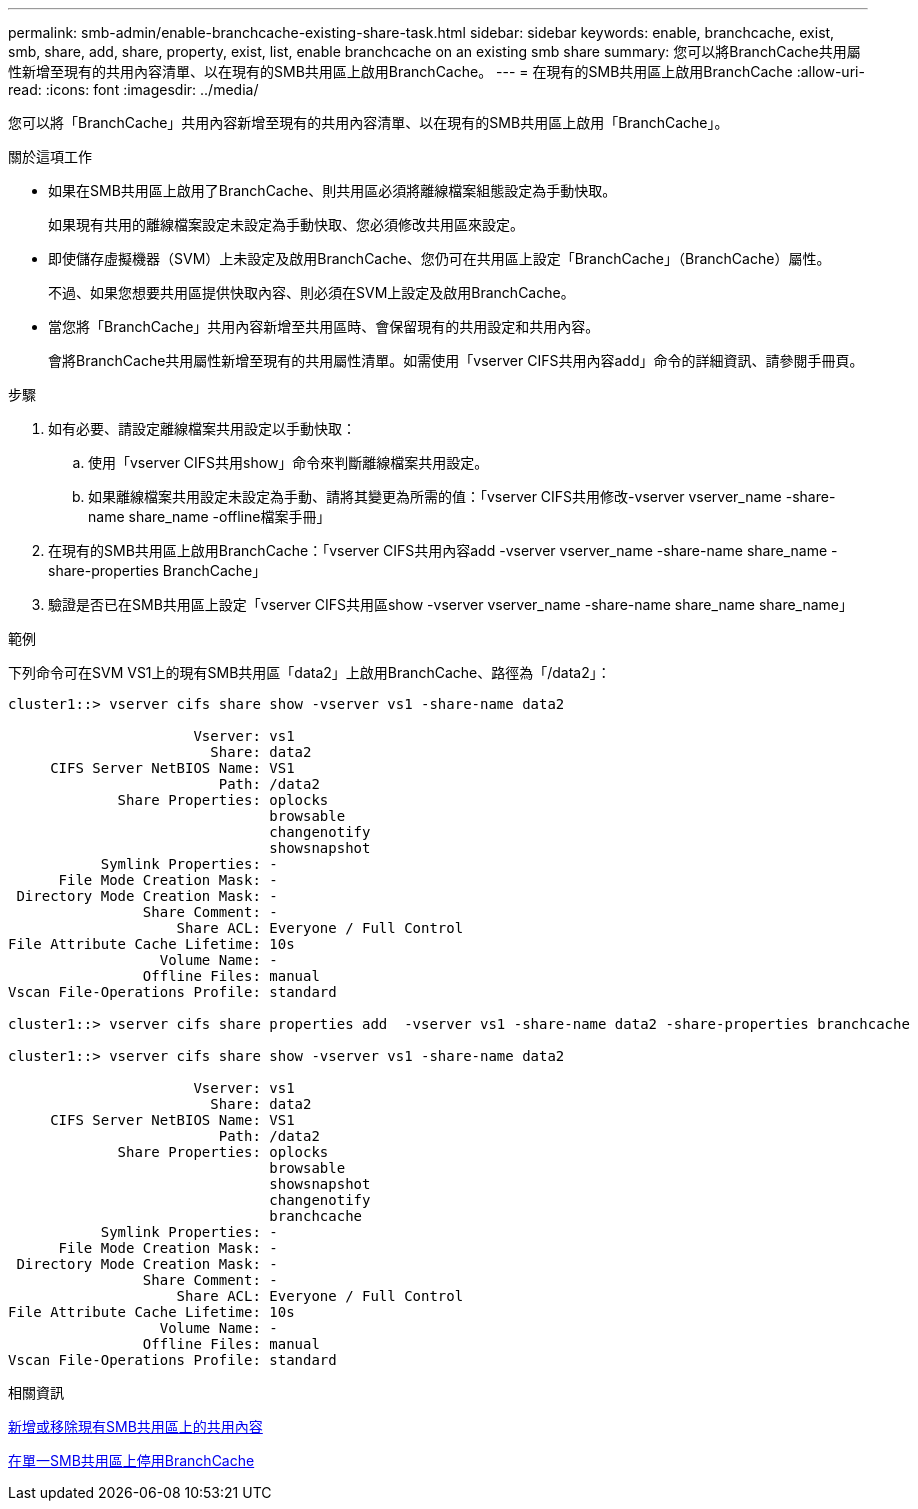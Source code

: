 ---
permalink: smb-admin/enable-branchcache-existing-share-task.html 
sidebar: sidebar 
keywords: enable, branchcache, exist, smb, share, add, share, property, exist, list, enable branchcache on an existing smb share 
summary: 您可以將BranchCache共用屬性新增至現有的共用內容清單、以在現有的SMB共用區上啟用BranchCache。 
---
= 在現有的SMB共用區上啟用BranchCache
:allow-uri-read: 
:icons: font
:imagesdir: ../media/


[role="lead"]
您可以將「BranchCache」共用內容新增至現有的共用內容清單、以在現有的SMB共用區上啟用「BranchCache」。

.關於這項工作
* 如果在SMB共用區上啟用了BranchCache、則共用區必須將離線檔案組態設定為手動快取。
+
如果現有共用的離線檔案設定未設定為手動快取、您必須修改共用區來設定。

* 即使儲存虛擬機器（SVM）上未設定及啟用BranchCache、您仍可在共用區上設定「BranchCache」（BranchCache）屬性。
+
不過、如果您想要共用區提供快取內容、則必須在SVM上設定及啟用BranchCache。

* 當您將「BranchCache」共用內容新增至共用區時、會保留現有的共用設定和共用內容。
+
會將BranchCache共用屬性新增至現有的共用屬性清單。如需使用「vserver CIFS共用內容add」命令的詳細資訊、請參閱手冊頁。



.步驟
. 如有必要、請設定離線檔案共用設定以手動快取：
+
.. 使用「vserver CIFS共用show」命令來判斷離線檔案共用設定。
.. 如果離線檔案共用設定未設定為手動、請將其變更為所需的值：「vserver CIFS共用修改-vserver vserver_name -share-name share_name -offline檔案手冊」


. 在現有的SMB共用區上啟用BranchCache：「vserver CIFS共用內容add -vserver vserver_name -share-name share_name -share-properties BranchCache」
. 驗證是否已在SMB共用區上設定「vserver CIFS共用區show -vserver vserver_name -share-name share_name share_name」


.範例
下列命令可在SVM VS1上的現有SMB共用區「data2」上啟用BranchCache、路徑為「/data2」：

[listing]
----
cluster1::> vserver cifs share show -vserver vs1 -share-name data2

                      Vserver: vs1
                        Share: data2
     CIFS Server NetBIOS Name: VS1
                         Path: /data2
             Share Properties: oplocks
                               browsable
                               changenotify
                               showsnapshot
           Symlink Properties: -
      File Mode Creation Mask: -
 Directory Mode Creation Mask: -
                Share Comment: -
                    Share ACL: Everyone / Full Control
File Attribute Cache Lifetime: 10s
                  Volume Name: -
                Offline Files: manual
Vscan File-Operations Profile: standard

cluster1::> vserver cifs share properties add  -vserver vs1 -share-name data2 -share-properties branchcache

cluster1::> vserver cifs share show -vserver vs1 -share-name data2

                      Vserver: vs1
                        Share: data2
     CIFS Server NetBIOS Name: VS1
                         Path: /data2
             Share Properties: oplocks
                               browsable
                               showsnapshot
                               changenotify
                               branchcache
           Symlink Properties: -
      File Mode Creation Mask: -
 Directory Mode Creation Mask: -
                Share Comment: -
                    Share ACL: Everyone / Full Control
File Attribute Cache Lifetime: 10s
                  Volume Name: -
                Offline Files: manual
Vscan File-Operations Profile: standard
----
.相關資訊
xref:add-remove-share-properties-eexisting-share-task.adoc[新增或移除現有SMB共用區上的共用內容]

xref:disable-branchcache-single-share-task.adoc[在單一SMB共用區上停用BranchCache]
